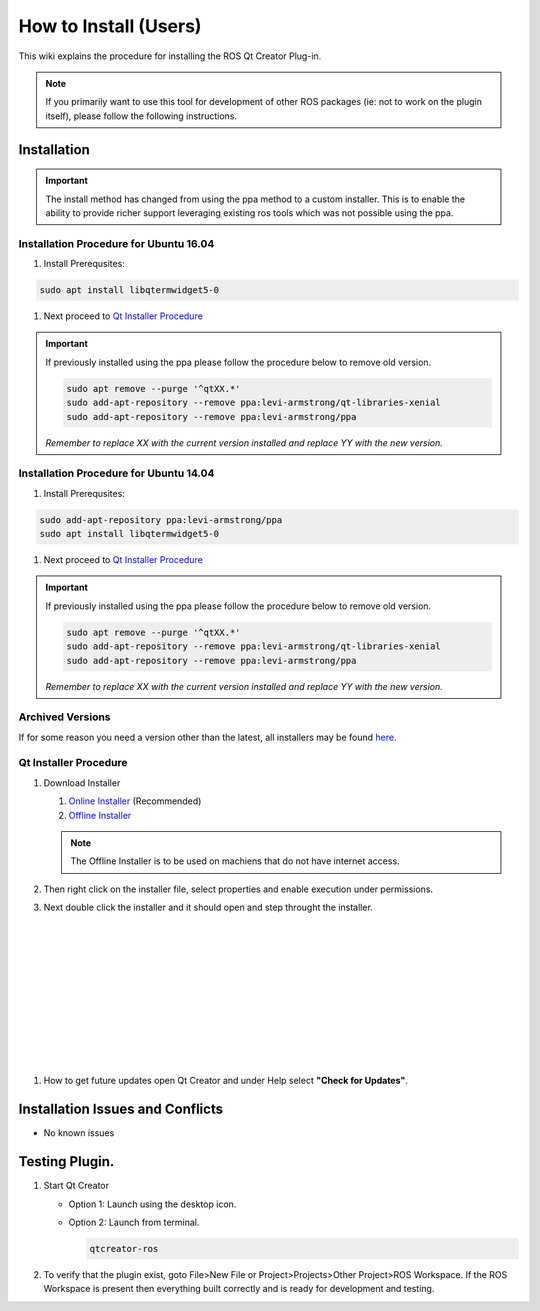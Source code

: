 How to Install (Users)
======================
This wiki explains the procedure for installing the ROS Qt Creator Plug-in.

.. Note:: If you primarily want to use this tool for development of other ROS packages (ie: not to work on the plugin itself), please follow the following instructions.

Installation
------------

.. Important::

   The install method has changed from using the ppa method to a custom installer. This is to enable the ability to provide richer support leveraging existing ros tools which was not possible using the ppa.

Installation Procedure for Ubuntu 16.04
~~~~~~~~~~~~~~~~~~~~~~~~~~~~~~~~~~~~~~~

#. Install Prerequsites:

.. code-block:: bash

   sudo apt install libqtermwidget5-0

#. Next proceed to `Qt Installer Procedure`_

.. Important::

   If previously installed using the ppa please follow the procedure below to remove old version.

   .. code-block:: bash

      sudo apt remove --purge '^qtXX.*'
      sudo add-apt-repository --remove ppa:levi-armstrong/qt-libraries-xenial
      sudo add-apt-repository --remove ppa:levi-armstrong/ppa

   *Remember to replace XX with the current version installed and replace YY with the new version.*


Installation Procedure for Ubuntu 14.04
~~~~~~~~~~~~~~~~~~~~~~~~~~~~~~~~~~~~~~~

#. Install Prerequsites:

.. code-block:: bash

   sudo add-apt-repository ppa:levi-armstrong/ppa
   sudo apt install libqtermwidget5-0

#. Next proceed to `Qt Installer Procedure`_

.. Important::

   If previously installed using the ppa please follow the procedure below to remove old version.

   .. code-block:: bash

      sudo apt remove --purge '^qtXX.*'
      sudo add-apt-repository --remove ppa:levi-armstrong/qt-libraries-xenial
      sudo add-apt-repository --remove ppa:levi-armstrong/ppa

   *Remember to replace XX with the current version installed and replace YY with the new version.*


Archived Versions
~~~~~~~~~~~~~~~~~

If for some reason you need a version other than the latest, all installers may be found `here <https://aeswiki.datasys.swri.edu/qtcreator_ros/downloads/installers/>`_.


Qt Installer Procedure
~~~~~~~~~~~~~~~~~~~~~~

#. Download Installer

   #. `Online Installer <https://aeswiki.datasys.swri.edu/qtcreator_ros/downloads/installers/latest/qtcreator-ros-latest-online-installer.run>`_ (Recommended)

   #. `Offline Installer <https://aeswiki.datasys.swri.edu/qtcreator_ros/downloads/installers/latest/qtcreator-ros-latest-offline-installer.run>`_

   .. Note::

      The Offline Installer is to be used on machiens that do not have internet access.

#. Then right click on the installer file, select properties and enable execution under permissions.

#. Next double click the installer and it should open and step throught the installer.


   .. image:: ../_static/installer_page_1.png

|

   .. image:: ../_static/installer_page_2.png

|

   .. image:: ../_static/installer_page_3.png

|

   .. image:: ../_static/installer_page_4.png

|

   .. image:: ../_static/installer_page_5.png

|

   .. image:: ../_static/installer_page_6.png

|

   .. image:: ../_static/installer_page_7.png

|

#. How to get future updates open Qt Creator and under Help select **"Check for Updates"**.

   .. image:: ../_static/get_updates.png


Installation Issues and Conflicts
---------------------------------

* No known issues

Testing Plugin.
---------------

#. Start Qt Creator

   * Option 1: Launch using the desktop icon.
   * Option 2: Launch from terminal. 

     .. code-block:: bash

        qtcreator-ros

#. To verify that the plugin exist, goto File>New File or Project>Projects>Other Project>ROS Workspace. If the ROS Workspace is present then everything built correctly and is ready for development and testing.
